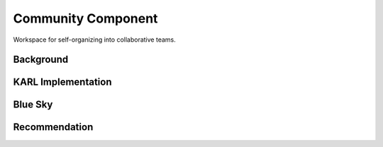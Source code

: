 ===================
Community Component
===================

Workspace for self-organizing into collaborative teams.

Background
==========


KARL Implementation
===================



Blue Sky
========


Recommendation
==============


